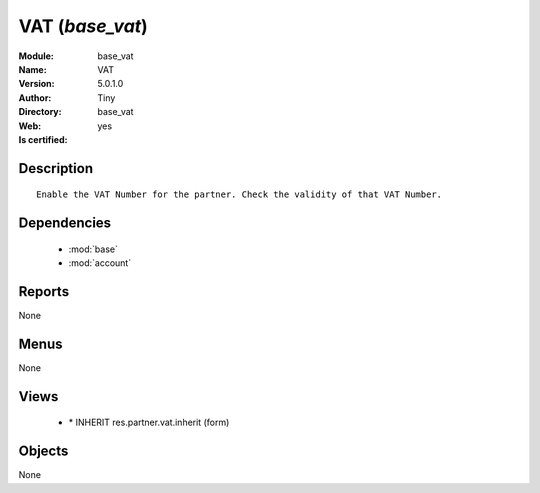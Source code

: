 
.. module:: base_vat
    :synopsis: VAT (Quality Certified)
    :noindex:
.. 

.. raw:: html

    <link rel="stylesheet" href="../_static/hide_objects_in_sidebar.css" type="text/css" />

    <style>
      div.body p#module-base_vat {
        display: none;
      }
    </style>

VAT (*base_vat*)
================
:Module: base_vat
:Name: VAT
:Version: 5.0.1.0
:Author: Tiny
:Directory: base_vat
:Web: 
:Is certified: yes

Description
-----------

::

  Enable the VAT Number for the partner. Check the validity of that VAT Number.

Dependencies
------------

 * :mod:`base`
 * :mod:`account`

Reports
-------

None


Menus
-------


None


Views
-----

 * \* INHERIT res.partner.vat.inherit (form)


Objects
-------

None
